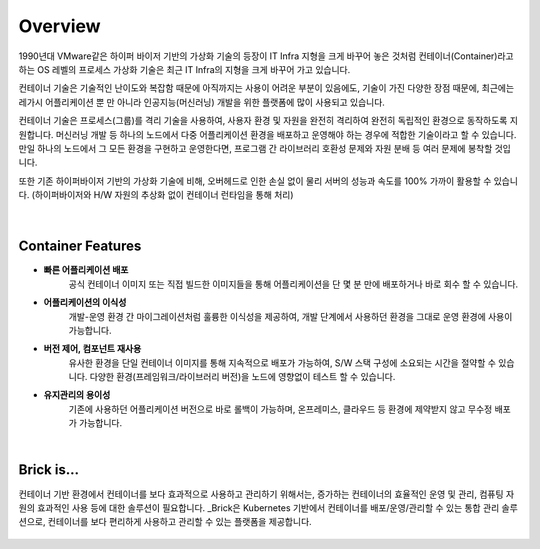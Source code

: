 Overview
=====

1990년대 VMware같은 하이퍼 바이저 기반의 가상화 기술의 등장이 IT Infra 지형을 크게 바꾸어 놓은 것처럼
컨테이너(Container)라고 하는 OS 레벨의 프로세스 가상화 기술은
최근 IT Infra의 지형을 크게 바꾸어 가고 있습니다.

컨테이너 기술은 기술적인 난이도와 복잡함 때문에 아직까지는 사용이 어려운 부분이 있음에도,
기술이 가진 다양한 장점 때문에, 
최근에는 레가시 어플리케이션 뿐 만 아니라 인공지능(머신러닝) 개발을 위한 플랫폼에 많이 사용되고 있습니다.

컨테이너 기술은 프로세스(그룹)를 격리 기술을 사용하여, 사용자 환경 및 자원을 완전히 격리하여
완전히 독립적인 환경으로 동작하도록 지원합니다.
머신러닝 개발 등 하나의 노드에서 다중 어플리케이션 환경을 배포하고 운영해야 하는 경우에
적합한 기술이라고 할 수 있습니다. 
만일 하나의 노드에서 그 모든 환경을 구현하고 운영한다면, 
프로그램 간 라이브러리 호환성 문제와 자원 분배 등 여러 문제에 봉착할 것입니다.

또한 기존 하이퍼바이저 기반의 가상화 기술에 비해, 오버헤드로 인한 손실 없이
물리 서버의 성능과 속도를 100% 가까이 활용할 수 있습니다.
(하이퍼바이저와 H/W 자원의 추상화 없이 컨테이너 런타임을 통해 처리)

.. figure:: /_static/images/overview/container-description1.png
   :width: 60%
   :align: center
   :alt: 컨테이너 격리환경

|
Container Features
----------------

* **빠른 어플리케이션 배포**
    공식 컨테이너 이미지 또는 직접 빌드한 이미지들을 통해
    어플리케이션을 단 몇 분 만에 배포하거나 바로 회수 할 수 있습니다.
* **어플리케이션의 이식성**
    개발-운영 환경 간 마이그레이션처럼 훌륭한 이식성을 제공하여,
    개발 단계에서 사용하던 환경을 그대로 운영 환경에 사용이 가능합니다.
* **버전 제어, 컴포넌트 재사용**
    유사한 환경을 단일 컨테이너 이미지를 통해 지속적으로 배포가 가능하여, S/W 스택 구성에 소요되는 시간을 절약할 수 있습니다.
    다양한 환경(프레임워크/라이브러리 버전)을 노드에 영향없이 테스트 할 수 있습니다.
* **유지관리의 용이성**
    기존에 사용하던 어플리케이션 버전으로 바로 롤백이 가능하며, 
    온프레미스, 클라우드 등 환경에 제약받지 않고 무수정 배포가 가능합니다.

|
Brick is...
----------------
컨테이너 기반 환경에서 컨테이너를 보다 효과적으로 사용하고 관리하기 위해서는,
증가하는 컨테이너의 효율적인 운영 및 관리, 컴퓨팅 자원의 효과적인 사용 등에 대한 솔루션이 필요합니다.
_Brick은 Kubernetes 기반에서 컨테이너를 배포/운영/관리할 수 있는 통합 관리 솔루션으로,
컨테이너를 보다 편리하게 사용하고 관리할 수 있는 플랫폼을 제공합니다.

.. _Brick: http://brickcloud.co.kr/

.. figure:: /_static/images/overview/brick1.png
   :width: 70%
   :align: center
   :alt: BRICK
   
